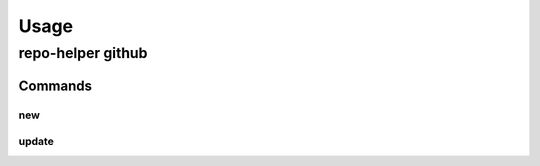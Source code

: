 =======
Usage
=======

repo-helper github
--------------------

.. click:: repo_helper_github.cli:github
	:prog: repo-helper github
	:nested: none

Commands
^^^^^^^^^^^^^^^^^^^^^^^^^

new
*****

.. click:: repo_helper_github.cli:new
	:prog: repo-helper github new
	:nested: none

update
*******

.. click:: repo_helper_github.cli:update
	:prog: repo-helper github update
	:nested: none
